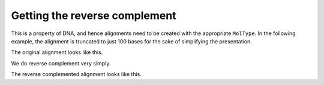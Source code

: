 Getting the reverse complement
==============================

This is a property of DNA, and hence alignments need to be created with the appropriate ``MolType``. In the following example, the alignment is truncated to just 100 bases for the sake of simplifying the presentation.

.. pycode::

    >>> from cogent import LoadSeqs, DNA
    >>> aln = LoadSeqs("data/long_testseqs.fasta", moltype=DNA)[:100]

The original alignment looks like this.

.. pycode::

    >>> print aln
    >FlyingFox
    TGTGGCACAAATGCTCATGCCAGCTCTTTACAGCATGAGAAC---AGTTTATTATACACTAAAGACAGAATGAATGTAGAAAAGACTGACTTCTGTAATA
    >DogFaced
    TGTGGCACAAATACTCATGCCAACTCATTACAGCATGAGAACAGCAGTTTATTATACACTAAAGACAGAATGAATGTAGAAAAGACTGACTTCTGTAATA

We do reverse complement very simply.

.. pycode::

    >>> naln = aln.rc()

The reverse complemented alignment looks like this.

.. pycode::

    >>> print naln
    >FlyingFox
    TATTACAGAAGTCAGTCTTTTCTACATTCATTCTGTCTTTAGTGTATAATAAACT---GTTCTCATGCTGTAAAGAGCTGGCATGAGCATTTGTGCCACA
    >DogFaced
    TATTACAGAAGTCAGTCTTTTCTACATTCATTCTGTCTTTAGTGTATAATAAACTGCTGTTCTCATGCTGTAATGAGTTGGCATGAGTATTTGTGCCACA
    <BLANKLINE>
